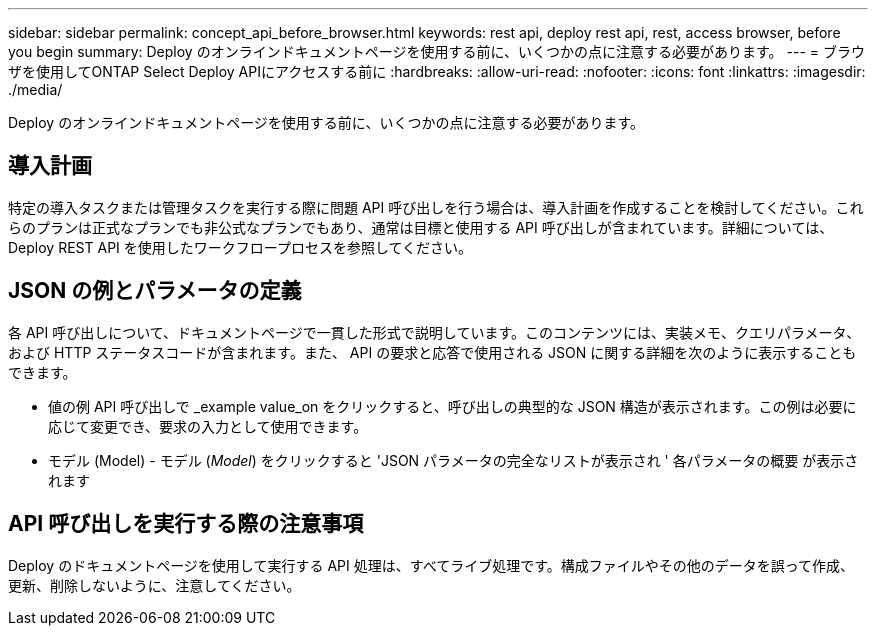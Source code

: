 ---
sidebar: sidebar 
permalink: concept_api_before_browser.html 
keywords: rest api, deploy rest api, rest, access browser, before you begin 
summary: Deploy のオンラインドキュメントページを使用する前に、いくつかの点に注意する必要があります。 
---
= ブラウザを使用してONTAP Select Deploy APIにアクセスする前に
:hardbreaks:
:allow-uri-read: 
:nofooter: 
:icons: font
:linkattrs: 
:imagesdir: ./media/


[role="lead"]
Deploy のオンラインドキュメントページを使用する前に、いくつかの点に注意する必要があります。



== 導入計画

特定の導入タスクまたは管理タスクを実行する際に問題 API 呼び出しを行う場合は、導入計画を作成することを検討してください。これらのプランは正式なプランでも非公式なプランでもあり、通常は目標と使用する API 呼び出しが含まれています。詳細については、 Deploy REST API を使用したワークフロープロセスを参照してください。



== JSON の例とパラメータの定義

各 API 呼び出しについて、ドキュメントページで一貫した形式で説明しています。このコンテンツには、実装メモ、クエリパラメータ、および HTTP ステータスコードが含まれます。また、 API の要求と応答で使用される JSON に関する詳細を次のように表示することもできます。

* 値の例 API 呼び出しで _example value_on をクリックすると、呼び出しの典型的な JSON 構造が表示されます。この例は必要に応じて変更でき、要求の入力として使用できます。
* モデル (Model) - モデル (_Model_) をクリックすると 'JSON パラメータの完全なリストが表示され ' 各パラメータの概要 が表示されます




== API 呼び出しを実行する際の注意事項

Deploy のドキュメントページを使用して実行する API 処理は、すべてライブ処理です。構成ファイルやその他のデータを誤って作成、更新、削除しないように、注意してください。
